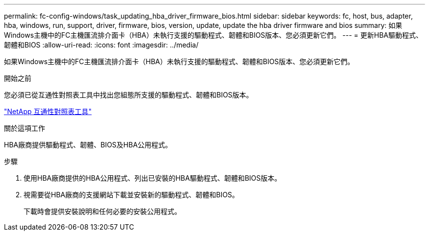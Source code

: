 ---
permalink: fc-config-windows/task_updating_hba_driver_firmware_bios.html 
sidebar: sidebar 
keywords: fc, host, bus, adapter, hba, windows, run, support, driver, firmware, bios, version, update, update the hba driver firmware and bios 
summary: 如果Windows主機中的FC主機匯流排介面卡（HBA）未執行支援的驅動程式、韌體和BIOS版本、您必須更新它們。 
---
= 更新HBA驅動程式、韌體和BIOS
:allow-uri-read: 
:icons: font
:imagesdir: ../media/


[role="lead"]
如果Windows主機中的FC主機匯流排介面卡（HBA）未執行支援的驅動程式、韌體和BIOS版本、您必須更新它們。

.開始之前
您必須已從互通性對照表工具中找出您組態所支援的驅動程式、韌體和BIOS版本。

https://mysupport.netapp.com/matrix["NetApp 互通性對照表工具"]

.關於這項工作
HBA廠商提供驅動程式、韌體、BIOS及HBA公用程式。

.步驟
. 使用HBA廠商提供的HBA公用程式、列出已安裝的HBA驅動程式、韌體和BIOS版本。
. 視需要從HBA廠商的支援網站下載並安裝新的驅動程式、韌體和BIOS。
+
下載時會提供安裝說明和任何必要的安裝公用程式。



